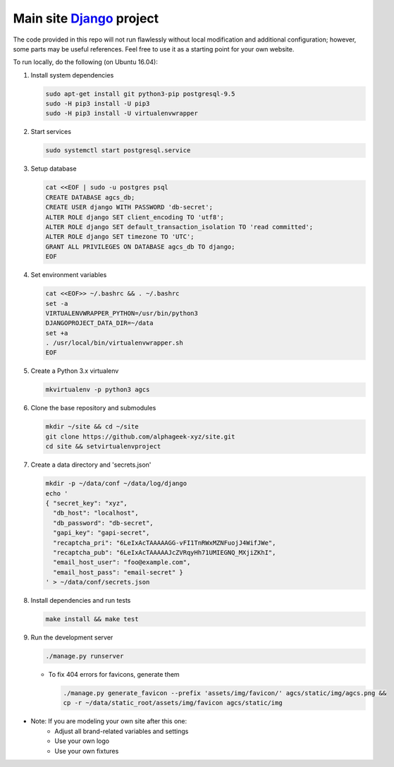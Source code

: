 ========================
Main site Django_ project
========================

.. image:: https://img.shields.io/travis/alphageek-xyz/site.svg?style=flat-square
	:target: https://travis-ci.org/alphageek-xyz/site
	:alt: Build status

.. image:: https://img.shields.io/codecov/c/github/alphageek-xyz/site.svg?style=flat-square
	:target: https://codecov.io/gh/alphageek-xyz/site
	:alt: Codecov status

.. _Django: https://www.djangoproject.com/

The code provided in this repo will not run flawlessly without local modification and additional configuration; however, some parts may be useful references. Feel free to use it as a starting point for your own website.

To run locally, do the following (on Ubuntu 16.04):

#. Install system dependencies

   .. code-block:: bash

    sudo apt-get install git python3-pip postgresql-9.5
    sudo -H pip3 install -U pip3
    sudo -H pip3 install -U virtualenvwrapper

#. Start services

   .. code-block:: bash

    sudo systemctl start postgresql.service

#. Setup database

   .. code-block:: bash

    cat <<EOF | sudo -u postgres psql
    CREATE DATABASE agcs_db;
    CREATE USER django WITH PASSWORD 'db-secret';
    ALTER ROLE django SET client_encoding TO 'utf8';
    ALTER ROLE django SET default_transaction_isolation TO 'read committed';
    ALTER ROLE django SET timezone TO 'UTC';
    GRANT ALL PRIVILEGES ON DATABASE agcs_db TO django;
    EOF

#. Set environment variables

   .. code-block:: bash

    cat <<EOF>> ~/.bashrc && . ~/.bashrc
    set -a
    VIRTUALENVWRAPPER_PYTHON=/usr/bin/python3
    DJANGOPROJECT_DATA_DIR=~/data
    set +a
    . /usr/local/bin/virtualenvwrapper.sh
    EOF

#. Create a Python 3.x virtualenv

   .. code-block:: bash

    mkvirtualenv -p python3 agcs

#. Clone the base repository and submodules

   .. code-block:: bash

    mkdir ~/site && cd ~/site
    git clone https://github.com/alphageek-xyz/site.git
    cd site && setvirtualenvproject

#. Create a data directory and 'secrets.json'

   .. code-block:: bash

    mkdir -p ~/data/conf ~/data/log/django
    echo '
    { "secret_key": "xyz",
      "db_host": "localhost",
      "db_password": "db-secret",
      "gapi_key": "gapi-secret",
      "recaptcha_pri": "6LeIxAcTAAAAAGG-vFI1TnRWxMZNFuojJ4WifJWe",
      "recaptcha_pub": "6LeIxAcTAAAAAJcZVRqyHh71UMIEGNQ_MXjiZKhI",
      "email_host_user": "foo@example.com",
      "email_host_pass": "email-secret" }
    ' > ~/data/conf/secrets.json

#. Install dependencies and run tests

   .. code-block:: bash

    make install && make test

#. Run the development server

   .. code-block:: bash

    ./manage.py runserver

   - To fix 404 errors for favicons, generate them

     .. code-block:: bash

        ./manage.py generate_favicon --prefix 'assets/img/favicon/' agcs/static/img/agcs.png &&
        cp -r ~/data/static_root/assets/img/favicon agcs/static/img

- Note: If you are modeling your own site after this one:
    + Adjust all brand-related variables and settings
    + Use your own logo
    + Use your own fixtures
